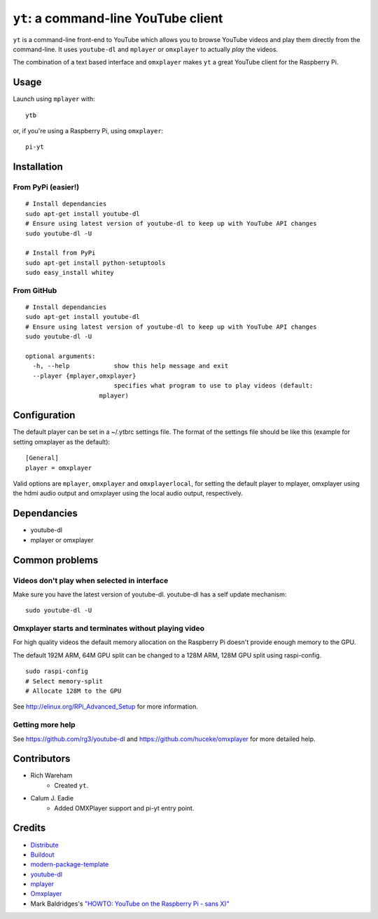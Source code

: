 ``yt``: a command-line YouTube client
=====================================

``yt`` is a command-line front-end to YouTube which allows you to browse YouTube
videos and play them directly from the command-line. It uses ``youtube-dl`` and
``mplayer`` or ``omxplayer`` to actually *play* the videos.

The combination of a text based interface and ``omxplayer`` makes ``yt`` a great
YouTube client for the Raspberry Pi.

Usage
-----

Launch using ``mplayer`` with::

    ytb

or, if you're using a Raspberry Pi, using ``omxplayer``::

    pi-yt

Installation
------------

From PyPi (easier!)
~~~~~~~~~~~~~~~~~~~

::

    # Install dependancies
    sudo apt-get install youtube-dl
    # Ensure using latest version of youtube-dl to keep up with YouTube API changes
    sudo youtube-dl -U

    # Install from PyPi
    sudo apt-get install python-setuptools
    sudo easy_install whitey

From GitHub
~~~~~~~~~~~

::

    # Install dependancies
    sudo apt-get install youtube-dl
    # Ensure using latest version of youtube-dl to keep up with YouTube API changes
    sudo youtube-dl -U

    optional arguments:
      -h, --help            show this help message and exit
      --player {mplayer,omxplayer}
                            specifies what program to use to play videos (default:
                        mplayer)

Configuration
-------------
The default player can be set in a ~/.ytbrc settings file.  The format of the
settings file should be like this (example for setting omxplayer as the default):

::

    [General]
    player = omxplayer

Valid options are ``mplayer``, ``omxplayer`` and ``omxplayerlocal``, for setting
the default player to mplayer, omxplayer using the hdmi audio output and omxplayer
using the local audio output, respectively.

Dependancies
------------

- youtube-dl
- mplayer or omxplayer
                        
Common problems
---------------

Videos don't play when selected in interface
~~~~~~~~~~~~~~~~~~~~~~~~~~~~~~~~~~~~~~~~~~~~

Make sure you have the latest version of youtube-dl. youtube-dl has a self update
mechanism::

    sudo youtube-dl -U

Omxplayer starts and terminates without playing video
~~~~~~~~~~~~~~~~~~~~~~~~~~~~~~~~~~~~~~~~~~~~~~~~~~~~~

For high quality videos the default memory allocation on the Raspberry Pi doesn't
provide enough memory to the GPU.

The default 192M ARM, 64M GPU split can be changed to a 128M ARM, 128M GPU split
using raspi-config.

::

    sudo raspi-config
    # Select memory-split
    # Allocate 128M to the GPU
        
See http://elinux.org/RPi_Advanced_Setup for more information.

Getting more help
~~~~~~~~~~~~~~~~~

See https://github.com/rg3/youtube-dl and https://github.com/huceke/omxplayer for
more detailed help.

Contributors
------------

- Rich Wareham
    - Created ``yt``.

- Calum J. Eadie
    - Added OMXPlayer support and pi-yt entry point.

Credits
-------

- `Distribute`_
- `Buildout`_
- `modern-package-template`_
- `youtube-dl`_
- `mplayer`_
- `Omxplayer`_
- Mark Baldridges's `"HOWTO: YouTube on the Raspberry Pi - sans X)"`_

.. _Buildout: http://www.buildout.org/
.. _Distribute: http://pypi.python.org/pypi/distribute
.. _`modern-package-template`: http://pypi.python.org/pypi/modern-package-template
.. _`youtube-dl`: http://rg3.github.com/youtube-dl/
.. _`mplayer`: http://www.mplayerhq.hu/
.. _`Omxplayer`: https://github.com/huceke/omxplayer
.. _`"HOWTO: YouTube on the Raspberry Pi - sans X)"`: http://www.raspberrypi.org/phpBB3/viewtopic.php?p=97710&sid=fa3272a732353dc501cb96d38453b97c#p97710
